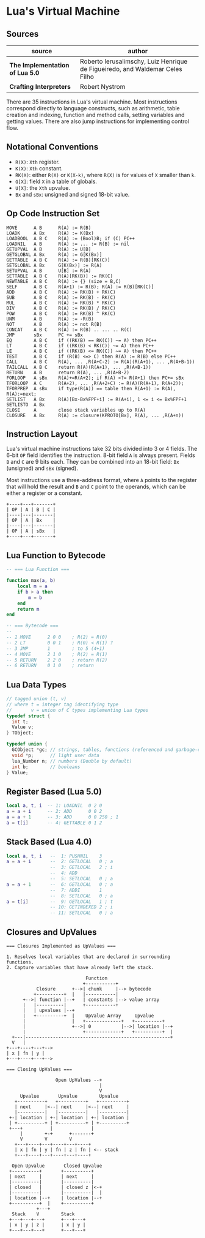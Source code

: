 * Lua's Virtual Machine

** Sources

| source                          | author                                                                       |
|---------------------------------+------------------------------------------------------------------------------|
| *The Implementation of Lua 5.0* | Roberto Ierusalimschy, Luiz Henrique de Figueiredo, and Waldemar Celes Filho |
| *Crafting Interpreters*         | Robert Nystrom                                                               |

There are 35 instructions in Lua's virtual machine. Most instructions correspond
directly to language constructs, such as arithmetic, table creation and indexing,
function and method calls, setting variables and getting values. There are also jump
instructions for implementing control flow.

** Notational Conventions

- ~R(X)~: ~Xth~ register.
- ~K(X)~: ~Xth~ constant.
- ~RK(X)~: either ~R(X)~ or ~K(X-k)~, where ~R(X)~ is for values of ~X~ smaller
   than ~k~.
- ~G[X]~: field ~X~ in a table of globals.
- ~U[X]~: the ~Xth~ upvalue.
- ~Bx~ and ~sBx~: unsigned and signed 18-bit value.

** Op Code Instruction Set

#+begin_example
  MOVE      A B      R(A) := R(B)
  LOADK     A Bx     R(A) := K(Bx)
  LOADBOOL  A B C    R(A) := (Bool)B; if (C) PC++
  LOADNIL   A B      R(A) := ... := R(B) := nil
  GETUPVAL  A B      R(A) := U[B]
  GETGLOBAL A Bx     R(A) := G[K(Bx)]
  GETTABLE  A B C    R(A) := R(B)[RK(C)]
  SETGLOBAL A Bx     G[K(Bx)] := R(A)
  SETUPVAL  A B      U[B] := R(A)
  SETTABLE  A B C    R(A)[RK(B)] := RK(C)
  NEWTABLE  A B C    R(A) := {} (size = B,C)
  SELF      A B C    R(A+1) := R(B); R(A) := R(B)[RK(C)]
  ADD       A B C    R(A) := RK(B) + RK(C)
  SUB       A B C    R(A) := RK(B) - RK(C)
  MUL       A B C    R(A) := RK(B) * RK(C)
  DIV       A B C    R(A) := RK(B) / RK(C)
  POW       A B C    R(A) := RK(B) ^ RK(C)
  UNM       A B      R(A) := -R(B)
  NOT       A B      R(A) := not R(B)
  CONCAT    A B C    R(A) := R(B) .. ... .. R(C)
  JMP       sBx      PC += sBx
  EQ        A B C    if ((RK(B) == RK(C)) ~= A) then PC++
  LT        A B C    if ((RK(B) < RK(C)) ~= A) then PC++
  LE        A B C    if ((RK(B) <= RK(C)) ~= A) then PC++
  TEST      A B C    if (R(B) <=> C) then R(A) := R(B) else PC++
  CALL      A B C    R(A), ... ,R(A+C-2) := R(A)(R(A+1), ... ,R(A+B-1))
  TAILCALL  A B C    return R(A)(R(A+1), ... ,R(A+B-1))
  RETURN    A B      return R(A), ... ,R(A+B-2)
  FORLOOP   A sBx    R(A)+=R(A+2); if R(A) <?= R(A+1) then PC+= sBx
  TFORLOOP  A C      R(A+2), ... ,R(A+2+C) := R(A)(R(A+1), R(A+2));
  TFORPREP  A sBx    if type(R(A)) == table then R(A+1) := R(A), R(A):=next;
  SETLIST   A Bx     R(A)[Bx-Bx%FPF+i] := R(A+i), 1 <= i <= Bx%FPF+1
  SETLISTO  A Bx
  CLOSE     A        close stack variables up to R(A)
  CLOSURE   A Bx     R(A) := closure(KPROTO[Bx], R(A), ... ,R(A+n))
#+end_example

** Instruction Layout

Lua's virtual machine instructions take 32 bits divided into 3 or 4 fields.
The 6-bit ~OP~ field identifies the instruction. 8-bit field ~A~ is always
present. Fields ~B~ and ~C~ are 9 bits each. They can be combined into an
18-bit field: ~Bx~ (unsigned) and ~sBx~ (signed).

Most instructions use a three-address format, where ~A~ points to the register that
will hold the result and ~B~ and ~C~ point to the operands, which can be either a
register or a constant.

#+begin_example
  +----+---+-------+
  | OP | A | B | C |
  |----|---|-------|
  | OP | A | Bx    |
  |----|---|-------|
  | OP | A | sBx   |
  +----+---+-------+
#+end_example

** Lua Function to Bytecode

#+begin_src lua
  -- === Lua Function ===
  
  function max(a, b)
      local m = a
      if b > a then
          m = b
      end
      return m
  end

  -- === Bytecode ===
  --
  -- 1 MOVE      2 0 0    ; R(2) = R(0)
  -- 2 LT        0 0 1    ; R(0) < R(1) ?
  -- 3 JMP       1        ; to 5 (4+1)
  -- 4 MOVE      2 1 0    ; R(2) = R(1)
  -- 5 RETURN    2 2 0    ; return R(2)
  -- 6 RETURN    0 1 0    ; return
#+end_src


** Lua Data Types

#+begin_src c
  // tagged union (t, v)
  // where t = integer tag identifying type
  //       v = union of C types implementing Lua types
  typedef struct {
    int t;
    Value v;
  } TObject;

  typedef union {
    GCObject *gc; // strings, tables, functions (referenced and garbage-collected data)
    void *p;      // light user data
    lua_Number n; // numbers (Double by default)
    int b;        // booleans
  } Value;
#+end_src

** Register Based (Lua 5.0)

#+begin_src lua
  local a, t, i  -- 1: LOADNIL  0 2 0
  a = a + i      -- 2: ADD      0 0 2
  a = a + 1      -- 3: ADD      0 0 250 ; 1
  a = t[i]       -- 4: GETTABLE 0 1 2
#+end_src

** Stack Based (Lua 4.0)

#+begin_src lua
  local a, t, i   --  1: PUSHNIL    3
  a = a + i       --  2: GETLOCAL   0 ; a
                  --  3: GETLOCAL   2 ; i
                  --  4: ADD
                  --  5: SETLOCAL   0 ; a
  a = a + 1       --  6: GETLOCAL   0 ; a
                  --  7: ADDI       1
                  --  8: SETLOCAL   0 ; a
  a = t[i]        --  9: GETLOCAL   1 ; t
                  -- 10: GETINDEXED 2 ; i
                  -- 11: SETLOCAL   0 ; a
#+end_src

** Closures and UpValues

#+begin_example
  === Closures Implemented as UpValues ===

  1. Resolves local variables that are declared in surrounding functions.
  2. Capture variables that have already left the stack.

                               Function
                              +-----------+
             Closure      +-->| chunk     |--> bytecode
            +----------+  |   |-----------|
        +-->| function |--+   | constants |--> value array
        |   |----------|      +-----------+
        |   | upvalues |--+
        |   +----------+  |    UpValue Array     Upvalue
        |                 |   +-------------+   +----------+
        |                 +-->| 0           |-->| location |--+
        |                     +-------------+   +----------+  |
    +---|-----------------------------------------------------+
    V   |
  +---+----+---+-->
  | x | fn | y |
  +---+----+---+-->

  === Closing UpValues ===

                    Open UpValues --+
                                    |
                                    V
       Upvalue       Upvalue        Upvalue
     +----------+   +----------+   +----------+
     | next     |<--| next     |<--| next     |
     |----------|   |----------|   |----------|
   +-| location | +-| location | +-| location |
   | +----------+ | +----------+ | +----------+
   +---+          |              |
       |        +-+      +-------+
       V        V        V
     +---+----+---+----+---+----+
     | x | fn | y | fn | z | fn | <-- stack
     +---+----+---+----+---+----+

    Open Upvalue       Closed Upvalue
   +----------+       +----------+
   | next     |       | next     |
   |----------|       |----------|
   | closed   |       | closed z |<-+
   |----------|       |----------|  |
   | location |--+    | location |--+
   +----------+  |    +----------+
             +---+
    Stack    V        Stack
   +---+---+---+      +---+---+
   | x | y | z |      | x | y |
   +---+---+---+      +---+---+
#+end_example
